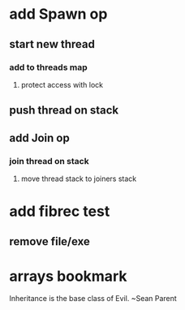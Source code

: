 * add Spawn op
** start new thread
*** add to threads map
**** protect access with lock
** push thread on stack
** add Join op
*** join thread on stack
**** move thread stack to joiners stack
* add fibrec test
** remove file/exe
* arrays bookmark

Inheritance is the base class of Evil.
~Sean Parent

